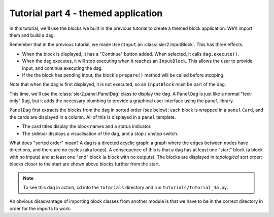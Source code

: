 Tutorial part 4 - themed application
====================================

In this tutorial, we'll use the blocks we built in the previous tutorial
to create a themed block application. We'll import them and build a dag.

Remember that in the previous tutorial, we made ``UserInput``
an :class:`sier2.InputBlock`. This has three effects.

* When the block is displayed, it has a "Continue" button added. When selected, it calls ``dag.execute()``.
* When the dag executes, it will stop executing when it reaches an ``InputBlock``. This allows the user to provide input, and continue executing the dag.
* If the the block has pending input, the block's ``prepare()`` method will be called before stopping.

Note that when the dag is first displayed, it is not executed, so an ``InputBlock``
must be part of the dag.

This time, we'll use the :class:`sier2.panel.PanelDag` class to display the dag.
A ``PanelDag`` is just like a normal "text-only" ``Dag``, but it adds the
necessary plumbing to provide a graphical user interface using the ``panel``
library.

``PanelDag`` first extracts the blocks from the dag in sorted order (see below);
each block is wrapped in a ``panel`` ``Card``, and the cards are displayed in
a column. All of this is displayed in a ``panel`` template.

* The card titles display the block names and a status indicator.
* The sidebar displays a visualisation of the dag, and a stop / unstop switch.

What does "sorted order" mean? A dag is a directed acyclic graph: a graph
where the edges between nodes have directions, and there are no cycles
(aka loops). A consequence of this is that a dag has at least one "start"
block (a block with no inputs) and at least one "end" block (a block with
no outputs). The blocks are displayed in *topological* sort order: blocks
closer to the start are shown above blocks further from the start.

.. note::

    To see this dag in action, cd into the ``tutorials`` directory and run ``tutorials/tutorial_4a.py``.

An obvious disadvantage of importing block classes from another module is
that we have to be in the correct directory in order for the imports to work.
